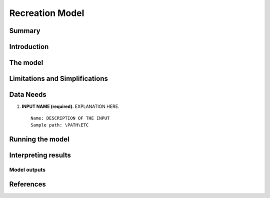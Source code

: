 .. _recreation:

.. |openfold| image:: ./shared_images/openfolder.png
              :alt: open
	      :align: middle 
         
.. |addbutt| image:: ./shared_images/addbutt.png
             :alt: add
	     :align: middle 
	     :height: 15px

.. |okbutt| image:: ./shared_images/okbutt.png
            :alt: OK
	    :align: middle 

.. |adddata| image:: ./shared_images/adddata.png
             :alt: add
	     :align: middle 

****************
Recreation Model
****************

Summary
=======


Introduction
============


The model
=========



Limitations and Simplifications
===============================



Data Needs
==========

#. **INPUT NAME (required).** EXPLANATION HERE.  ::

     Name: DESCRIPTION OF THE INPUT
     Sample path: \PATH\ETC


Running the model
=================



Interpreting results
====================

Model outputs
-------------


References
==========
